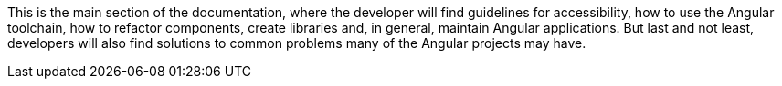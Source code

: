 This is the main section of the documentation, where the developer will find guidelines for accessibility, how to use the Angular toolchain, how to refactor components, create libraries and, in general, maintain Angular applications. But last and not least, developers will also find solutions to common problems many of the Angular projects may have.